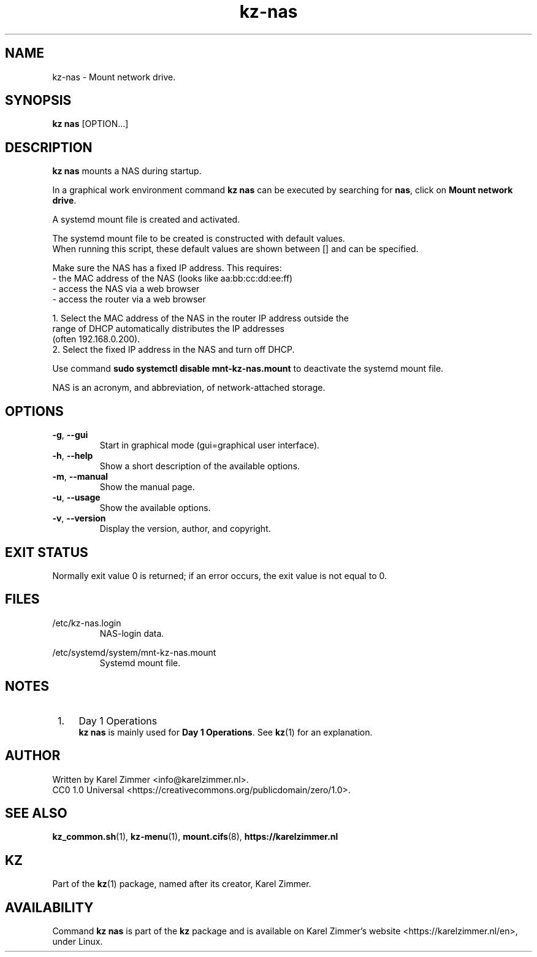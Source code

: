 .\"############################################################################
.\"# SPDX-FileComment: Man page for kz-nas
.\"#
.\"# SPDX-FileCopyrightText: Karel Zimmer <info@karelzimmer.nl>
.\"# SPDX-License-Identifier: CC0-1.0
.\"############################################################################
.\"
.TH "kz-nas" "1" "Kz Manual" "kz 4.2.1" "Kz Manual"
.\"
.\"
.SH NAME
kz-nas\ - Mount network drive.
.\"
.\"
.SH SYNOPSIS
.B kz nas
[OPTION...]
.\"
.\"
.SH DESCRIPTION
\fBkz nas\fR mounts a NAS during startup.
.sp
In a graphical work environment command \fBkz nas\fR can be executed by
searching for \fBnas\fR, click on \fBMount network drive\fR.
.sp
A systemd mount file is created and activated.
.sp
The systemd mount file to be created is constructed with default values.
.br
When running this script, these default values are shown between [] and can be
specified.
.sp
Make sure the NAS has a fixed IP address. This requires:
 -  the MAC address of the NAS (looks like aa:bb:cc:dd:ee:ff)
 -  access the NAS via a web browser
 -  access the router via a web browser

  1. Select the MAC address of the NAS in the router IP address outside the
     range of DHCP automatically distributes the IP addresses
     (often 192.168.0.200).
  2. Select the fixed IP address in the NAS and turn off DHCP.
.sp
Use command \fBsudo systemctl disable mnt-kz-nas.mount\fR to deactivate the
systemd mount file.
.sp
NAS is an acronym, and abbreviation, of network-attached storage.
.\"
.\"
.SH OPTIONS
.TP
\fB-g\fR, \fB--gui\fR
Start in graphical mode (gui=graphical user interface).
.TP
\fB-h\fR, \fB--help\fR
Show a short description of the available options.
.TP
\fB-m\fR, \fB--manual\fR
Show the manual page.
.TP
\fB-u\fR, \fB--usage\fR
Show the available options.
.TP
\fB-v\fR, \fB--version\fR
Display the version, author, and copyright.
.\"
.\"
.SH EXIT STATUS
Normally exit value 0 is returned; if an error occurs, the exit value is not
equal to 0.
.\"
.\"
.SH FILES
/etc/kz-nas.login
.RS
NAS-login data.
.RE
.sp
/etc/systemd/system/mnt-kz-nas.mount
.RS
Systemd mount file.
.RE.\"
.\"
.SH NOTES
.IP " 1." 4
Day 1 Operations
.RS 4
\fBkz nas\fR is mainly used for \fBDay 1 Operations\fR. See \fBkz\fR(1) for an
explanation.
.RE
.\"
.\"
.SH AUTHOR
Written by Karel Zimmer <info@karelzimmer.nl>.
.br
CC0 1.0 Universal <https://creativecommons.org/publicdomain/zero/1.0>.
.\"
.\"
.SH SEE ALSO
\fBkz_common.sh\fR(1),
\fBkz-menu\fR(1),
\fBmount.cifs\fR(8),
\fBhttps://karelzimmer.nl\fR
.\"
.\"
.SH KZ
Part of the \fBkz\fR(1) package, named after its creator, Karel Zimmer.
.\"
.\"
.SH AVAILABILITY
Command \fBkz nas\fR is part of the \fBkz\fR package and is available on
Karel Zimmer's website <https://karelzimmer.nl/en>, under Linux.

